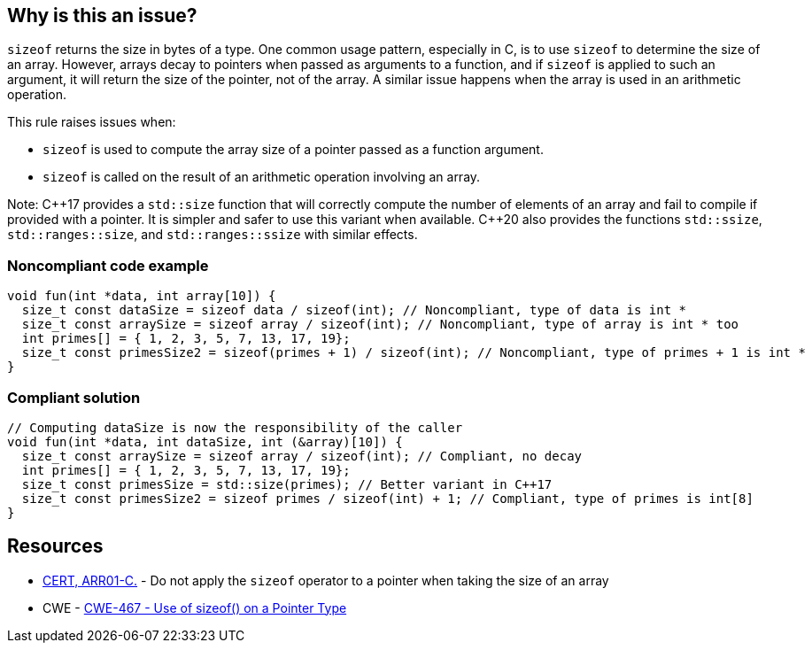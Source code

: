 == Why is this an issue?

`sizeof` returns the size in bytes of a type. One common usage pattern, especially in C, is to use `sizeof` to determine the size of an array. However, arrays decay to pointers when passed as arguments to a function, and if `sizeof` is applied to such an argument, it will return the size of the pointer, not of the array. A similar issue happens when the array is used in an arithmetic operation.

This rule raises issues when:

* `sizeof` is used to compute the array size of a pointer passed as a function argument.
* `sizeof` is called on the result of an arithmetic operation involving an array.

Note: {cpp}17 provides a `std::size` function that will correctly compute the number of elements of an array and fail to compile if provided with a pointer. It is simpler and safer to use this variant when available. {cpp}20 also provides the functions `std::ssize`, `std::ranges::size`, and `std::ranges::ssize` with similar effects.

=== Noncompliant code example

[source,cpp]
----
void fun(int *data, int array[10]) {
  size_t const dataSize = sizeof data / sizeof(int); // Noncompliant, type of data is int *
  size_t const arraySize = sizeof array / sizeof(int); // Noncompliant, type of array is int * too
  int primes[] = { 1, 2, 3, 5, 7, 13, 17, 19};
  size_t const primesSize2 = sizeof(primes + 1) / sizeof(int); // Noncompliant, type of primes + 1 is int *
}
----


=== Compliant solution

[source,cpp]
----
// Computing dataSize is now the responsibility of the caller
void fun(int *data, int dataSize, int (&array)[10]) {
  size_t const arraySize = sizeof array / sizeof(int); // Compliant, no decay
  int primes[] = { 1, 2, 3, 5, 7, 13, 17, 19};
  size_t const primesSize = std::size(primes); // Better variant in C++17
  size_t const primesSize2 = sizeof primes / sizeof(int) + 1; // Compliant, type of primes is int[8]
}
----


== Resources

* https://wiki.sei.cmu.edu/confluence/x/CdYxBQ[CERT, ARR01-C.] - Do not apply the `sizeof` operator to a pointer when taking the size of an array
* CWE - https://cwe.mitre.org/data/definitions/467[CWE-467 - Use of sizeof() on a Pointer Type]



ifdef::env-github,rspecator-view[]

'''
== Implementation Specification
(visible only on this page)

=== Message

* Remove this calculation inside the "sizeof".
* Remove this use of "sizeof" with a numeric constant.
* Remove the inner "sizeof".
* Refactor this use of "sizeof" on expression of a pointer type.
* Remove any possible side effects from this "sizeof".
* Don't use "sizeof" with an operand of a "void" type.


'''
== Comments And Links
(visible only on this page)

=== deprecates: S2215

=== deprecates: S1913

=== is related to: S922

=== on 29 Jun 2015, 10:25:19 Massimo PALADIN wrote:
\[~ann.campbell.2] could you please verify this spec?

=== on 29 Jun 2015, 11:51:01 Ann Campbell wrote:
\[~massimo.paladin], I've made a few edits which you'll want to double-check, but I don't like the code example. I would have expected to see a ``++malloc++`` rather than an array declaration. Something like the following which is (when correctly written) a common idiom:

----
int size = 42;
char *cp = malloc(sizeof(char * size));  // Noncompliant
----
and

----
int size = 42;
char *cp = malloc(size * sizeof(char));
----

=== on 29 Jun 2015, 13:22:24 Ann Campbell wrote:
check it over, please [~massimo.paladin]

=== on 30 Jun 2015, 15:12:24 Ann Campbell wrote:
\[~massimo.paladin] I've edited the description some. Please double-check me.


Also I favor moving ``++sizeof++`` out of RSPEC-2665 and consolidating all the bad arguments to ``++sizeof++`` here. That would leave RSPEC-2665 as: "alignof" should not be used with operands of a "void" type

=== on 2 Jul 2015, 20:26:02 Ann Campbell wrote:
FYI [~massimo.paladin] I suggest a title of: Valid arguments should be passed to "sizeof"

It's slightly more specific

=== on 3 Jul 2015, 06:51:54 Massimo PALADIN wrote:
\[~ann.campbell.2] title updated.

endif::env-github,rspecator-view[]

